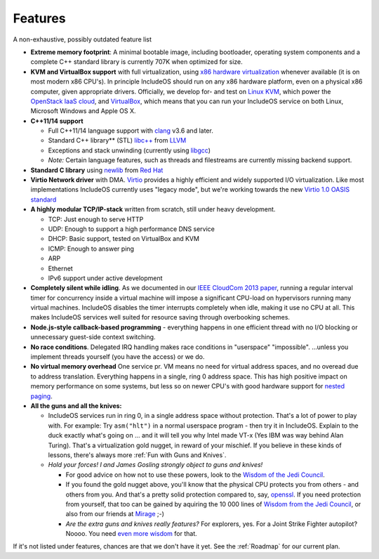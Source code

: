 .. _Features:

Features
========

.. Må oppdateres

A non-exhaustive, possibly outdated feature list

-  **Extreme memory footprint**: A minimal bootable image, including bootloader, operating system components and a complete C++ standard library is currently 707K when optimized for size.

-  **KVM and VirtualBox support** with full virtualization, using `x86 hardware virtualization <https://en.wikipedia.org/wiki/X86_virtualization>`__ whenever available (it is on most modern x86 CPU's). In principle IncludeOS should run on any x86 hardware platform, even on a physical x86 computer, given appropriate drivers. Officially, we develop for- and test on `Linux KVM <http://www.linux-kvm.org/page/Main_Page>`__, which power the `OpenStack IaaS cloud <https://www.openstack.org/>`__, and `VirtualBox <https://www.virtualbox.org>`__, which means that you can run your IncludeOS service on both Linux, Microsoft Windows and Apple OS X.

-  **C++11/14 support**

   +  Full C++11/14 language support with `clang <http://clang.llvm.org>`__ v3.6 and later.
   +  Standard C++ library\*\* (STL) `libc++ <http://libcxx.llvm.org>`__ from `LLVM <http://llvm.org/>`__
   +  Exceptions and stack unwinding (currently using `libgcc <https://gcc.gnu.org/onlinedocs/gccint/Libgcc.html>`__)
   +  *Note:* Certain language features, such as threads and filestreams are currently missing backend support.

-  **Standard C library** using `newlib <https://sourceware.org/newlib/>`__ from `Red Hat <http://www.redhat.com/>`__

-  **Virtio Network driver** with DMA. `Virtio <https://www.oasis-open.org/committees/tc_home.php?wg_abbrev=virtio>`__ provides a highly efficient and widely supported I/O virtualization. Like most implementations IncludeOS currently uses "legacy mode", but we're working towards the new `Virtio 1.0 OASIS standard <http://docs.oasis-open.org/virtio/virtio/v1.0/virtio-v1.0.html>`__

-  **A highly modular TCP/IP-stack** written from scratch, still under heavy development.

   +  TCP: Just enough to serve HTTP
   +  UDP: Enough to support a high performance DNS service
   +  DHCP: Basic support, tested on VirtualBox and KVM
   +  ICMP: Enough to answer ping
   +  ARP
   +  Ethernet
   +  IPv6 support under active development

-  **Completely silent while idling**. As we documented in our `IEEE CloudCom 2013 paper <http://ieeexplore.ieee.org/xpl/articleDetails.jsp?arnumber=6753801>`__, running a regular interval timer for concurrency inside a virtual machine will impose a significant CPU-load on hypervisors running many virtual machines. IncludeOS disables the timer interrupts completely when idle, making it use no CPU at all. This makes IncludeOS services well suited for resource saving through overbooking schemes.

-  **Node.js-style callback-based programming** - everything happens in one efficient thread with no I/O blocking or unnecessary guest-side context switching.

-  **No race conditions**. Delegated IRQ handling makes race conditions in "userspace" "impossible". ...unless you implement threads yourself (you have the access) or we do.

-  **No virtual memory overhead** One service pr. VM means no need for virtual address spaces, and no overead due to address translation. Everything happens in a single, ring 0 address space. This has high positive impact on memory performance on some systems, but less so on newer CPU's with good hardware support for `nested paging <https://en.wikipedia.org/wiki/Second_Level_Address_Translation>`__.

-  **All the guns and all the knives:**

   +  IncludeOS services run in ring 0, in a single address space without protection. That's a lot of power to play with. For example: Try ``asm("hlt")`` in a normal userspace program - then try it in IncludeOS. Explain to the duck exactly what's going on ... and it will tell you why Intel made VT-x (Yes IBM was way behind Alan Turing). That's a virtualization gold nugget, in reward of your mischief. If you believe in these kinds of lessons, there's always more :ref:`Fun with Guns and Knives`.

   +  *Hold your forces! I and James Gosling strongly object to guns and knives!*

      -  For good advice on how not to use these powers, look to the `Wisdom of the Jedi Council <https://github.com/isocpp/CppCoreGuidelines/blob/master/CppCoreGuidelines.md>`__.
      -  If you found the gold nugget above, you'll know that the physical CPU protects you from others - and others from you. And that's a pretty solid protection compared to, say, `openssl <https://xkcd.com/1354/>`__. If you need protection from yourself, that too can be gained by aquiring the 10 000 lines of `Wisdom from the Jedi Council <https://github.com/isocpp/CppCoreGuidelines/blob/master/CppCoreGuidelines.md>`__, or also from our friends at `Mirage <http://mirage.io>`__ ;-)
      -  *Are the extra guns and knives really features?* For explorers, yes. For a Joint Strike Fighter autopilot? Noooo. You need `even more wisdom <http://www.stroustrup.com/JSF-AV-rules.pdf>`__ for that.

.. Limitations:

If it's not listed under features, chances are that we don't have it yet. See the :ref:`Roadmap` for our current plan.
